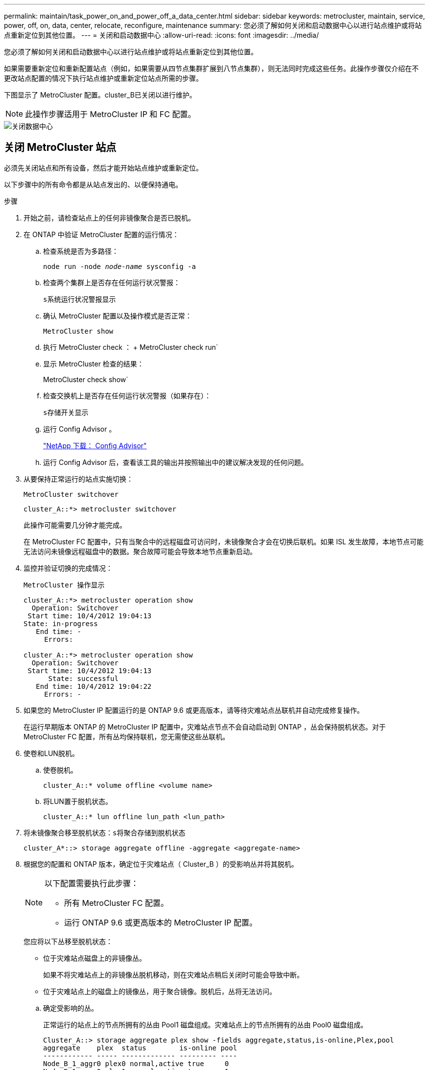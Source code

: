 ---
permalink: maintain/task_power_on_and_power_off_a_data_center.html 
sidebar: sidebar 
keywords: metrocluster, maintain, service, power, off, on, data, center, relocate, reconfigure, maintenance 
summary: 您必须了解如何关闭和启动数据中心以进行站点维护或将站点重新定位到其他位置。 
---
= 关闭和启动数据中心
:allow-uri-read: 
:icons: font
:imagesdir: ../media/


[role="lead"]
您必须了解如何关闭和启动数据中心以进行站点维护或将站点重新定位到其他位置。

如果需要重新定位和重新配置站点（例如，如果需要从四节点集群扩展到八节点集群），则无法同时完成这些任务。此操作步骤仅介绍在不更改站点配置的情况下执行站点维护或重新定位站点所需的步骤。

下图显示了 MetroCluster 配置。cluster_B已关闭以进行维护。


NOTE: 此操作步骤适用于 MetroCluster IP 和 FC 配置。

image::power-on-off-data-center.gif[关闭数据中心]



== 关闭 MetroCluster 站点

必须先关闭站点和所有设备，然后才能开始站点维护或重新定位。

以下步骤中的所有命令都是从站点发出的、以便保持通电。

.步骤
. 开始之前，请检查站点上的任何非镜像聚合是否已脱机。
. 在 ONTAP 中验证 MetroCluster 配置的运行情况：
+
.. 检查系统是否为多路径：
+
`node run -node _node-name_ sysconfig -a`

.. 检查两个集群上是否存在任何运行状况警报：
+
`s系统运行状况警报显示`

.. 确认 MetroCluster 配置以及操作模式是否正常：
+
`MetroCluster show`

.. 执行 MetroCluster check ： + MetroCluster check run`
.. 显示 MetroCluster 检查的结果：
+
MetroCluster check show`

.. 检查交换机上是否存在任何运行状况警报（如果存在）：
+
`s存储开关显示`

.. 运行 Config Advisor 。
+
https://mysupport.netapp.com/site/tools/tool-eula/activeiq-configadvisor["NetApp 下载： Config Advisor"]

.. 运行 Config Advisor 后，查看该工具的输出并按照输出中的建议解决发现的任何问题。


. 从要保持正常运行的站点实施切换：
+
`MetroCluster switchover`

+
[listing]
----
cluster_A::*> metrocluster switchover
----
+
此操作可能需要几分钟才能完成。

+
====
在 MetroCluster FC 配置中，只有当聚合中的远程磁盘可访问时，未镜像聚合才会在切换后联机。如果 ISL 发生故障，本地节点可能无法访问未镜像远程磁盘中的数据。聚合故障可能会导致本地节点重新启动。

====
. 监控并验证切换的完成情况：
+
`MetroCluster 操作显示`

+
[listing]
----
cluster_A::*> metrocluster operation show
  Operation: Switchover
 Start time: 10/4/2012 19:04:13
State: in-progress
   End time: -
     Errors:

cluster_A::*> metrocluster operation show
  Operation: Switchover
 Start time: 10/4/2012 19:04:13
      State: successful
   End time: 10/4/2012 19:04:22
     Errors: -
----
. 如果您的 MetroCluster IP 配置运行的是 ONTAP 9.6 或更高版本，请等待灾难站点丛联机并自动完成修复操作。
+
在运行早期版本 ONTAP 的 MetroCluster IP 配置中，灾难站点节点不会自动启动到 ONTAP ，丛会保持脱机状态。对于 MetroCluster FC 配置，所有丛均保持联机，您无需使这些丛联机。

. 使卷和LUN脱机。
+
.. 使卷脱机。
+
[listing]
----
cluster_A::* volume offline <volume name>
----
.. 将LUN置于脱机状态。
+
[listing]
----
cluster_A::* lun offline lun_path <lun_path>
----


. 将未镜像聚合移至脱机状态：`s将聚合存储到脱机状态`
+
[listing]
----
cluster_A*::> storage aggregate offline -aggregate <aggregate-name>
----
. 根据您的配置和 ONTAP 版本，确定位于灾难站点（ Cluster_B ）的受影响丛并将其脱机。
+
[NOTE]
====
以下配置需要执行此步骤：

** 所有 MetroCluster FC 配置。
** 运行 ONTAP 9.6 或更高版本的 MetroCluster IP 配置。


====
+
您应将以下丛移至脱机状态：

+
--
** 位于灾难站点磁盘上的非镜像丛。
+
如果不将灾难站点上的非镜像丛脱机移动，则在灾难站点稍后关闭时可能会导致中断。

** 位于灾难站点上的磁盘上的镜像丛，用于聚合镜像。脱机后，丛将无法访问。


--
+
.. 确定受影响的丛。
+
正常运行的站点上的节点所拥有的丛由 Pool1 磁盘组成。灾难站点上的节点所拥有的丛由 Pool0 磁盘组成。

+
[listing]
----
Cluster_A::> storage aggregate plex show -fields aggregate,status,is-online,Plex,pool
aggregate    plex  status        is-online pool
------------ ----- ------------- --------- ----
Node_B_1_aggr0 plex0 normal,active true     0
Node_B_1_aggr0 plex1 normal,active true     1

Node_B_2_aggr0 plex0 normal,active true     0
Node_B_2_aggr0 plex5 normal,active true     1

Node_B_1_aggr1 plex0 normal,active true     0
Node_B_1_aggr1 plex3 normal,active true     1

Node_B_2_aggr1 plex0 normal,active true     0
Node_B_2_aggr1 plex1 normal,active true     1

Node_A_1_aggr0 plex0 normal,active true     0
Node_A_1_aggr0 plex4 normal,active true     1

Node_A_1_aggr1 plex0 normal,active true     0
Node_A_1_aggr1 plex1 normal,active true     1

Node_A_2_aggr0 plex0 normal,active true     0
Node_A_2_aggr0 plex4 normal,active true     1

Node_A_2_aggr1 plex0 normal,active true     0
Node_A_2_aggr1 plex1 normal,active true     1
14 entries were displayed.

Cluster_A::>
----
+
受影响的丛是集群 A 的远程丛下表显示了磁盘是位于集群 A 的本地磁盘还是远程磁盘：

+
[cols="20,25,30,25"]
|===


| 节点 | 池中的磁盘 | 磁盘是否应设置为脱机？ | 要脱机的丛示例 


 a| 
节点 _A_1 和节点 _A_2
 a| 
池 0 中的磁盘
 a| 
否磁盘是集群 A 的本地磁盘
 a| 
-



 a| 
池 1 中的磁盘
 a| 
是的。磁盘对集群 A 来说是远程的
 a| 
node_A_1_aggr0/plex4.

node_A_1_aggr1/plex1

node_A_2_aggr0/plex4.

node_A_2_aggr1/plex1



 a| 
节点 _B_1 和节点 _B_2
 a| 
池 0 中的磁盘
 a| 
是的。磁盘对集群 A 来说是远程的
 a| 
node_B_1_aggr1/plex0

node_B_1_aggr0/plex0

node_B_2_aggr0/plex0

node_B_2_aggr1/plex0



 a| 
池 1 中的磁盘
 a| 
否磁盘是集群 A 的本地磁盘
 a| 
-

|===
.. 使受影响的丛脱机：
+
`s存储聚合丛脱机`

+
[listing]
----
storage aggregate plex offline -aggregate Node_B_1_aggr0 -plex plex0
----
+

NOTE: 对具有 Cluster_A 远程磁盘的所有丛执行此操作



. 根据交换机类型使交换机端口持久脱机。
+

NOTE: 只有 MetroCluster FC 配置才需要执行此步骤。如果您的配置是 MetroCluster IP 配置或使用 FC 后端交换机的延伸型 MetroCluster 配置，请跳过此步骤。

+
[cols="25,75"]
|===


| 交换机类型 | 操作 


 a| 
如果 FC 交换机是 Brocade 交换机 ...
 a| 
.. 使用 `portcfgpersistentdisable _port_` 命令持久禁用端口，如以下示例所示。必须在运行正常的站点的两个交换机上执行此操作。
+
[listing]
----

 Switch_A_1:admin> portcfgpersistentdisable 14
 Switch_A_1:admin> portcfgpersistentdisable 15
 Switch_A_1:admin>
----
.. 使用以下示例中所示的 `sswitchshow` 命令验证端口是否已禁用：
+
[listing]
----

 Switch_A_1:admin> switchshow
 switchName:	Switch_A_1
 switchType:	109.1
 switchState:	Online
 switchMode:	Native
 switchRole:	Principal
 switchDomain:	2
 switchId:	fffc02
 switchWwn:	10:00:00:05:33:88:9c:68
 zoning:		ON (T5_T6)
 switchBeacon:	OFF
 FC Router:	OFF
 FC Router BB Fabric ID:	128
 Address Mode:	0

  Index Port Address Media Speed State     Proto
  ==============================================
   ...
   14  14   020e00   id    16G   No_Light    FC  Disabled (Persistent)
   15  15   020f00   id    16G   No_Light    FC  Disabled (Persistent)
   ...
 Switch_A_1:admin>
----




 a| 
如果 FC 交换机是 Cisco 交换机 ...
 a| 
.. 使用 `interface` 命令持久禁用端口。以下示例显示端口 14 和 15 将被禁用：
+
[listing]
----

 Switch_A_1# conf t
 Switch_A_1(config)# interface fc1/14-15
 Switch_A_1(config)# shut

 Switch_A_1(config-if)# end
 Switch_A_1# copy running-config startup-config
----
.. 使用 `show interface brief` 命令验证是否已禁用交换机端口，如以下示例所示：
+
[listing]
----

 Switch_A_1# show interface brief
 Switch_A_1
----


|===
. 关闭站点。
+
以下设备无需按特定顺序关闭：

+
|===


| 配置类型 | 要关闭的设备 


 a| 
在 MetroCluster IP 配置中，请关闭 ...
 a| 
** MetroCluster IP 交换机
** 存储控制器
** 存储架




 a| 
在 MetroCluster FC 配置中，请关闭 ...
 a| 
** MetroCluster FC 交换机
** 存储控制器
** 存储架
** ATTO FibreBridge （如果存在）


|===




== 重新定位 MetroCluster 的已关闭站点

[role="lead"]
关闭站点后，您可以开始维护工作。无论 MetroCluster 组件是在同一数据中心内重新定位还是重新定位到不同数据中心，操作步骤都是相同的。

* 硬件的布线方式应与上一站点相同。
* 如果交换机间链路（ ISL ）的速度，长度或数量发生变化，则需要重新配置它们。


.步骤
. 确保仔细记录所有组件的布线，以便可以在新位置正确重新连接。
. 物理重新定位所有硬件，存储控制器， FC 和 IP 交换机， FibreBridge 和存储架。
. 配置 ISL 端口并验证站点间连接。
+
.. 打开 FC 和 IP 交换机的电源。
+

NOTE: 请勿 * 打开 * 任何其他设备的电源。

.. 启用端口。
+

NOTE: 只有在 MetroCluster FC 配置中才需要执行此步骤。如果您的配置是 MetroCluster IP 配置，则可以跳过此步骤。

+
根据下表中正确的交换机类型启用端口：

+
[cols="35,65"]
|===


| 交换机类型 | 命令 


 a| 
如果 FC 交换机是 Brocade 交换机 ...
 a| 
... 使用 `portcfgpersistentenable _port number_` 命令持久启用端口。必须在运行正常的站点的两个交换机上执行此操作。
+
以下示例显示 Switch_A_1 上的端口 14 和 15 处于启用状态。

+
[listing]
----
switch_A_1:admin> portcfgpersistentenable 14
switch_A_1:admin> portcfgpersistentenable 15
switch_A_1:admin>
----
... 验证交换机端口是否已启用： `sswitchshow`
+
以下示例显示端口 14 和 15 已启用：

+
[listing]
----
switch_A_1:admin> switchshow
switchName:	Switch_A_1
switchType:	109.1

switchState:	Online
switchMode:	Native
switchRole:	Principal
switchDomain:	2
switchId:	fffc02
switchWwn:	10:00:00:05:33:88:9c:68
zoning:		ON (T5_T6)
switchBeacon:	OFF
FC Router:	OFF
FC Router BB Fabric ID:	128
Address Mode:	0

Index Port Address Media Speed State     Proto
==============================================
 ...
 14  14   020e00   id    16G   Online      FC  E-Port  10:00:00:05:33:86:89:cb "Switch_A_1"
 15  15   020f00   id    16G   Online      FC  E-Port  10:00:00:05:33:86:89:cb "Switch_A_1" (downstream)
 ...
switch_A_1:admin>
----




 a| 
如果 FC 交换机是 Cisco 交换机 ...
 a| 
... 输入 `interface` 命令以启用此端口。
+
以下示例显示 Switch_A_1 上的端口 14 和 15 处于启用状态。

+
[listing]
----

 switch_A_1# conf t
 switch_A_1(config)# interface fc1/14-15
 switch_A_1(config)# no shut
 switch_A_1(config-if)# end
 switch_A_1# copy running-config startup-config
----
... 验证交换机端口是否已启用： `sHow interface brief`
+
[listing]
----

 switch_A_1# show interface brief
 switch_A_1#
----


|===


. 使用交换机上的工具（如果有）验证站点间连接。
+

NOTE: 只有当链路配置正确且稳定时，才应继续操作。

. 如果发现链路处于稳定状态，请再次禁用这些链路。
+
根据您使用的是 Brocade 还是 Cisco 交换机禁用端口，如下表所示：

+
[cols="35,65"]
|===


| 交换机类型 | 命令 


 a| 
如果 FC 交换机是 Brocade 交换机 ...
 a| 
.. 输入 `portcfgpersistentdisable _port number_` 命令以持久禁用此端口。
+
必须在运行正常的站点的两个交换机上执行此操作。以下示例显示 Switch_A_1 上的端口 14 和 15 将被禁用：

+
[listing]
----

 switch_A_1:admin> portpersistentdisable 14
 switch_A_1:admin> portpersistentdisable 15
 switch_A_1:admin>
----
.. 验证交换机端口是否已禁用： `sswitchshow`
+
以下示例显示端口 14 和 15 已禁用：

+
[listing]
----
switch_A_1:admin> switchshow
switchName:	Switch_A_1
switchType:	109.1
switchState:	Online
switchMode:	Native
switchRole:	Principal
switchDomain:	2
switchId:	fffc02
switchWwn:	10:00:00:05:33:88:9c:68
zoning:		ON (T5_T6)
switchBeacon:	OFF
FC Router:	OFF
FC Router BB Fabric ID:	128
Address Mode:	0

 Index Port Address Media Speed State     Proto
 ==============================================
  ...
  14  14   020e00   id    16G   No_Light    FC  Disabled (Persistent)
  15  15   020f00   id    16G   No_Light    FC  Disabled (Persistent)
  ...
switch_A_1:admin>
----




 a| 
如果 FC 交换机是 Cisco 交换机 ...
 a| 
.. 使用 `interface` 命令禁用端口。
+
以下示例显示交换机 A_1 上的端口 fc1/14 和 fc1/15 将被禁用：

+
[listing]
----
switch_A_1# conf t

switch_A_1(config)# interface fc1/14-15
switch_A_1(config)# shut
switch_A_1(config-if)# end
switch_A_1# copy running-config startup-config
----
.. 使用 `show interface brief` 命令验证是否已禁用交换机端口。
+
[listing]
----

  switch_A_1# show interface brief
  switch_A_1#
----


|===




== 启动 MetroCluster 配置并恢复正常运行

[role="lead"]
完成维护或移动站点后，您必须启动站点并重新建立 MetroCluster 配置。

以下步骤中的所有命令都是从您启动的站点发出的。

.步骤
. 打开交换机的电源。
+
交换机应首先启动。如果站点已重新定位，则它们可能已在上一步中启动。

+
.. 如果需要或在重新定位过程中未完成此操作，请重新配置交换机间链路（ ISL ）。
.. 如果隔离已完成，请启用 ISL 。
.. 验证 ISL 。


. 打开存储控制器的电源。
. 打开磁盘架的电源，并留出足够的时间使其完全启动。
. 打开 FibreBridge 网桥的电源。
+

NOTE: 如果您的配置是 MetroCluster IP 配置，则可以跳过此步骤。

+
.. 在 FC 交换机上，验证连接网桥的端口是否已联机。
+
您可以对 Brocade 交换机使用 `sswitchshow` 和 `show interface brief` 等命令。

.. 验证网桥上的磁盘架和磁盘是否清晰可见。
+
您可以在 ATTO 命令行界面（ CLI ）上使用 `sastargets` 等命令。



. 在 FC 交换机上启用 ISL 。
+

NOTE: 如果您的配置是 MetroCluster IP 配置，请跳过此步骤。

+
根据您使用的是 Brocade 还是 Cisco 交换机启用端口，如下表所示：

+
[cols="25,75"]
|===


| 交换机类型 | 命令 


 a| 
如果 FC 交换机是 Brocade 交换机 ...
 a| 
.. 输入 `portcfgpersistentenable _port_` 命令以持久启用端口。必须在运行正常的站点的两个交换机上执行此操作。
+
以下示例显示 Switch_A_1 上的端口 14 和 15 处于启用状态：

+
[listing]
----

 Switch_A_1:admin> portcfgpersistentenable 14
 Switch_A_1:admin> portcfgpersistentenable 15
 Switch_A_1:admin>
----
.. 使用 + `sswitchshow` 命令验证是否已启用交换机端口：
+
[listing]
----
switch_A_1:admin> switchshow
 switchName:	Switch_A_1
 switchType:	109.1
 switchState:	Online
 switchMode:	Native
 switchRole:	Principal
 switchDomain:	2
 switchId:	fffc02
 switchWwn:	10:00:00:05:33:88:9c:68
 zoning:		ON (T5_T6)
 switchBeacon:	OFF
 FC Router:	OFF
 FC Router BB Fabric ID:	128
 Address Mode:	0

  Index Port Address Media Speed State     Proto
  ==============================================
   ...
   14  14   020e00   id    16G   Online      FC  E-Port  10:00:00:05:33:86:89:cb "Switch_A_1"
   15  15   020f00   id    16G   Online      FC  E-Port  10:00:00:05:33:86:89:cb "Switch_A_1" (downstream)
   ...
 switch_A_1:admin>
----




 a| 
如果 FC 交换机是 Cisco 交换机 ...
 a| 
.. 使用 `interface` 命令启用端口。
+
以下示例显示了交换机 A_1 上的端口 fc1/14 和 fc1/15 已启用：

+
[listing]
----

 switch_A_1# conf t
 switch_A_1(config)# interface fc1/14-15
 switch_A_1(config)# no shut
 switch_A_1(config-if)# end
 switch_A_1# copy running-config startup-config
----
.. 验证交换机端口是否已禁用：
+
[listing]
----
switch_A_1# show interface brief
switch_A_1#
----


|===
. 验证存储现在是否可见。
+
根据您使用的是 MetroCluster IP 还是 FC 配置，选择适当的方法来确定存储是否可见：

+
[cols="35,65"]
|===


| 如果您的配置 ... | 然后执行此步骤 ... 


 a| 
MetroCluster IP 配置
 a| 
验证本地存储在节点维护模式下是否可见。



 a| 
MetroCluster FC 配置
 a| 
验证此存储是否可从正常运行的站点中看到。将脱机丛重新联机。此操作将重新启动重新同步操作并重新建立 SyncMirror 。

|===
. 重新建立 MetroCluster 配置。
+
按照中的说明进行操作 link:https://docs.netapp.com/us-en/ontap-metrocluster/disaster-recovery/concept_dr_workflow.html["MetroCluster 管理和灾难恢复"] 根据 MetroCluster 配置执行修复和切回操作。


